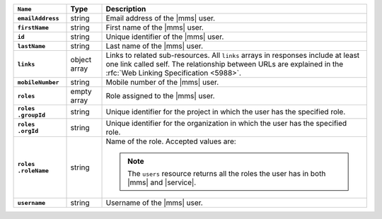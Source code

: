 .. list-table::
   :widths: 15 10 75
   :header-rows: 1
   :stub-columns: 1

   * - ``Name``
     - Type
     - Description

   * - ``emailAddress``
     - string
     - Email address of the |mms| user.

   * - ``firstName``
     - string
     - First name of the |mms| user.

   * - ``id``
     - string
     - Unique identifier of the |mms| user.

   * - ``lastName``
     - string
     - Last name of the |mms| user.

   * - ``links``
     - object array
     - Links to related sub-resources. All ``links`` arrays in
       responses include at least one link called self. The
       relationship between URLs are explained in the
       :rfc:`Web Linking Specification <5988>`.

   * - ``mobileNumber``
     - string
     - Mobile number of the |mms| user.

   * - ``roles``
     - empty array
     - Role assigned to the |mms| user.

   * - | ``roles``
       | ``.groupId``
     - string
     - Unique identifier for the project in which the user has the
       specified role.

   * - | ``roles``
       | ``.orgId``
     - string
     - Unique identifier for the organization in which the user has
       the specified role.

   * - | ``roles``
       | ``.roleName``
     - string
     - Name of the role. Accepted values are:

       .. note::

          The ``users`` resource returns all the roles the user
          has in both |mms| and |service|.

       .. include:: /includes/list-tables/api-user-roles-cloud.rst

   * - ``username``
     - string
     - Username of the |mms| user.

